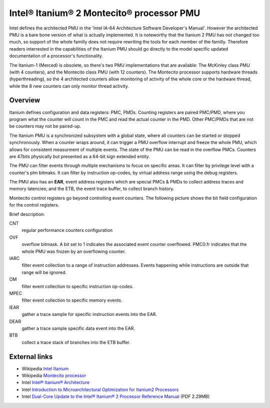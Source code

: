 Intel® Itanium® 2 Montecito® processor PMU
==========================================

Intel defines the architected PMU in the 'Intel IA-64 Architecture
Software Developer's Manual'. However the architected PMU is a bare bone
version of what is actually implemented. It is noteworthy that the
Itanium 2 PMU has not changed too much, so support of the whole familly
does not require rewriting the tools for each member of the familly.
Therefore readers interrested in the capabilities of the Itanium PMU
should go directly to the model specific updated documentation of a
processor's functionality.

The Itanium-1 (Merced) is obsolete, so there's two PMU implementations
that are available: The McKinley class PMU (with 4 counters), and the
Montecito class PMU (with 12 counters). The Montecito processor supports
hardware threads (hyperthreading), so the 4 architected counters allow
monitoring of activity of the whole core or the hardware thread, while
the 8 new counters can only monitor thread activity.

Overview
--------

Itanium defines configuration and data registers: PMC, PMDs. Counting
registers are paired PMC/PMD, where you program what the counter will
count in the PMC and read the actual counter in the PMD. Other PMC/PMDs
that are not be counters may not be paired-up.

The Itanium PMU is a synchronized subsystem with a global state, where
all counters can be started or stopped synchronously. When a counter
wraps around, it can trigger a PMU overflow interrupt and freeze the
whole PMU, which allows for consistent measurment of multiple events.
The state of the PMU can be read in the overflow PMCs. Counters are
47bits physically but presented as a 64-bit sign extended entity.

The PMU can filter events through multiple mechanisms to focus on
specific areas. It can filter by privilege level with a counter's plm
bitmaks. It can filter by instruction op-codes, by virtual address range
using the debug registers.

The PMU also has an **EAR**, event address registers which are special
PMCs & PMDs to collect address traces and memory latencies; and the ETB,
the event trace buffer, to collect branch history.

.. image:: media/montecito_pmu_list.png

Montecito control registers go beyond controlling event counters. The
following picture shows the bit field configuration for the control
registers.

.. image:: media/montecito_pmc.jpg

Brief description:

CNT
  regular performance counters configuration

OVF
  overflow bitmask. A bit set to 1 indicates the associated event
  counter overflowed. PMC0.fr indicates that the whole PMU was frozen by
  an overflowing counter.

IARC
  filter event collection to a range of instruction addresses. Events
  happening while instructions are outside that range will be ignored.

OM
  filter event collection to specific instruction op-codes.

MPEC
  filter event collection to specific memory events.

IEAR
  gather a trace sample for specific instruction events into the EAR.

DEAR
  gather a trace sample specific data event into the EAR.

BTB
  collect a trace stack of branches into the ETB buffer.

External links
--------------

- Wikipedia `Intel Itanium <http://en.wikipedia.org/wiki/Itanium>`__
- Wikipedia `Montecito processor <http://en.wikipedia.org/wiki/Montecito_(processor)>`__
- Intel `Intel® Itanium® Architecture <http://www.intel.com/design/itanium/manuals/iiasdmanual.htm>`__
- Intel `Introduction to Microarchitectural Optimization for Itanium2 Processors <http://cache-www.intel.com/cd/00/00/21/93/219348_software_optimization.pdf>`__
- Intel `Dual-Core Update to the Intel® Itanium® 2 Processor Reference Manual <http://download.intel.com/design/Itanium2/manuals/30806501.pdf>`__ (PDF 2.29MB)

